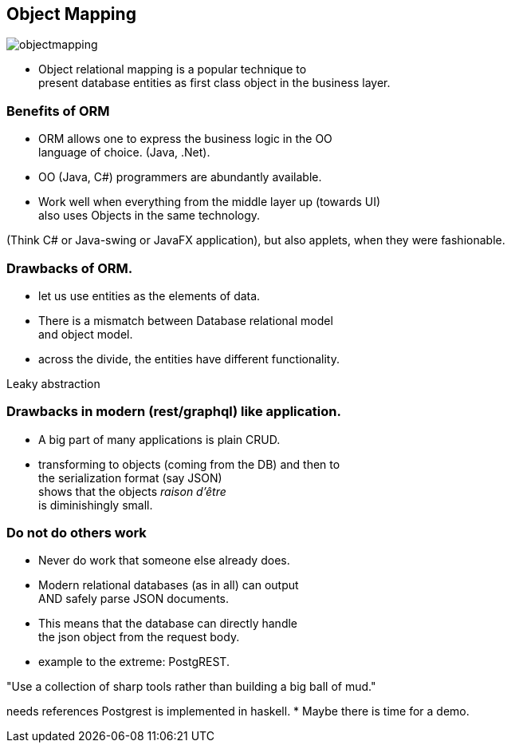 [.lightbg,background-image="images/dataworld.jpg",background-opacity="0.5"]
== Object Mapping

image::images/objectmapping.jpg[]

* Object relational mapping is a popular technique to +
present database entities as first class object in the business layer.

[.lightbg,background-image="images/dataworld.jpg",background-opacity="0.5"]
=== Benefits of ORM

* ORM allows one to express the business logic in the OO +
  language of choice. (Java, .Net).
* OO (Java, C#) programmers are abundantly available.
* Work well when everything from the middle layer up (towards UI) +
  also uses Objects in the same technology.

[.notes]
--
(Think C# or Java-swing or JavaFX application), but also applets, when they were fashionable.
--

[.lightbg,background-image="images/dataworld.jpg",background-opacity="0.5"]
=== Drawbacks of ORM.

* let us use entities as the elements of data.
* There is a mismatch between Database relational model +
  and object model.
* across the divide, the entities have different functionality.

[.notes]
--
Leaky abstraction
--

[.lightbg,background-image="images/dataworld.jpg",background-opacity="0.5"]
=== Drawbacks in modern (rest/graphql) like application.

* A big part of many applications is plain CRUD.
* transforming to objects (coming from the DB) and then to +
 the serialization format (say JSON) +
 shows that the objects [red]_raison d'être_ +
 is diminishingly small.


[.lightbg,background-image="images/dataworld.jpg",background-opacity="0.5"]
=== Do not do others work

* Never do work that someone else already does.
* Modern relational databases (as in all) can output +
 AND safely parse JSON documents.
* This means that the database can directly handle +
  the json object from the request body.
* example to the extreme: PostgREST.

"Use a collection of sharp tools rather than building a big ball of mud."

[.notes]
--
needs references
Postgrest is implemented in haskell.
* Maybe there is time for a demo.
--
